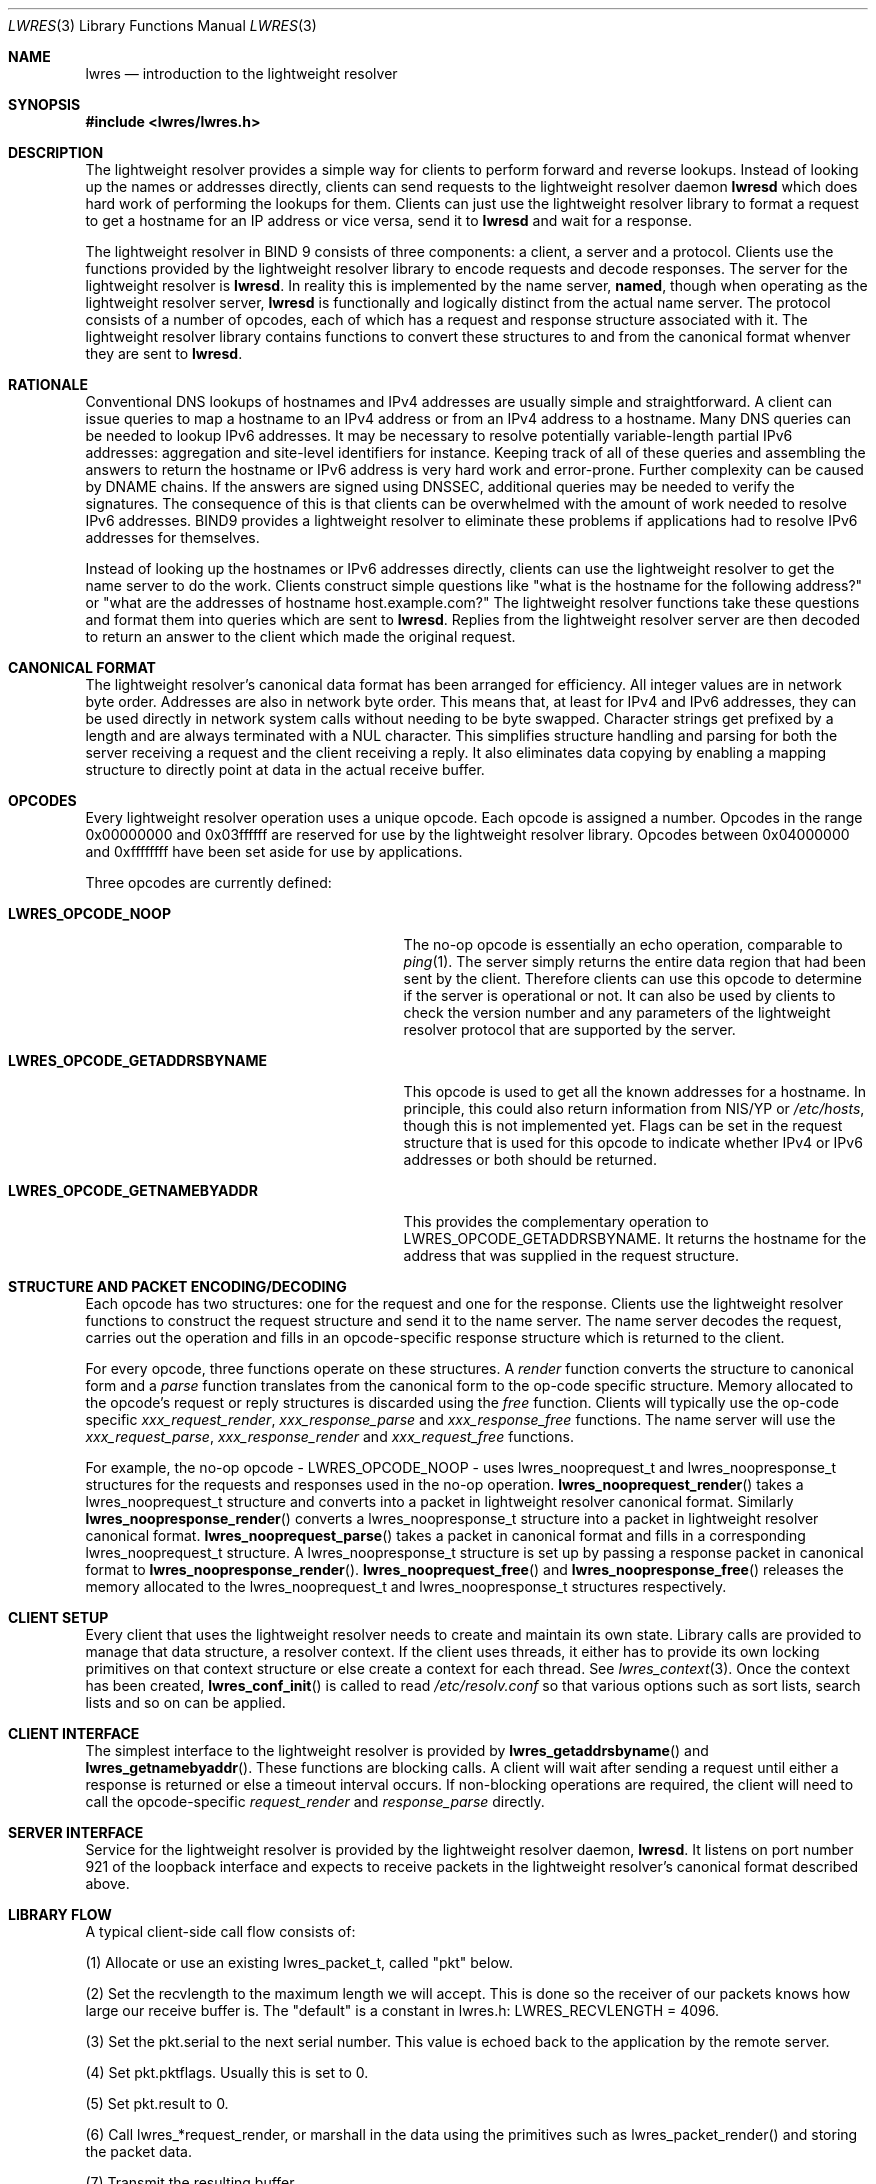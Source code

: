 .\" Copyright (C) 2000  Internet Software Consortium.
.\"
.\" Permission to use, copy, modify, and distribute this software for any
.\" purpose with or without fee is hereby granted, provided that the above
.\" copyright notice and this permission notice appear in all copies.
.\"
.\" THE SOFTWARE IS PROVIDED "AS IS" AND INTERNET SOFTWARE CONSORTIUM
.\" DISCLAIMS ALL WARRANTIES WITH REGARD TO THIS SOFTWARE INCLUDING ALL
.\" IMPLIED WARRANTIES OF MERCHANTABILITY AND FITNESS. IN NO EVENT SHALL
.\" INTERNET SOFTWARE CONSORTIUM BE LIABLE FOR ANY SPECIAL, DIRECT,
.\" INDIRECT, OR CONSEQUENTIAL DAMAGES OR ANY DAMAGES WHATSOEVER RESULTING
.\" FROM LOSS OF USE, DATA OR PROFITS, WHETHER IN AN ACTION OF CONTRACT,
.\" NEGLIGENCE OR OTHER TORTIOUS ACTION, ARISING OUT OF OR IN CONNECTION
.\" WITH THE USE OR PERFORMANCE OF THIS SOFTWARE.
.\"
.\" $Id: lwres.3,v 1.5 2000/09/06 21:56:20 explorer Exp $
.\"
.Dd Jun 30, 2000
.Dt LWRES 3
.Os BIND9 9
.ds vT BIND9 Programmer's Manual
.Sh NAME
.Nm lwres
.Nd introduction to the lightweight resolver
.Sh SYNOPSIS
.Fd #include <lwres/lwres.h>
.Sh DESCRIPTION
The lightweight resolver provides a simple way for clients to perform
forward and reverse lookups.
Instead of looking up the names or addresses directly, clients can send
requests to the lightweight resolver daemon
.Nm lwresd
which does hard work of performing the lookups for them.
Clients can just use the lightweight resolver library to format a
request to get a hostname for an IP address or vice versa, send it to
.Nm lwresd
and wait for a response.
.Pp
The lightweight resolver in BIND 9 consists of three components:
a client, a server and a protocol.
Clients use the functions provided by the lightweight resolver library
to encode requests and decode responses.
The server for the lightweight resolver is
.Nm lwresd .
In reality this is implemented by the name server,
.Nm named ,
though when operating as the lightweight resolver server,
.Nm lwresd
is functionally and logically distinct from the actual name server.
The protocol consists of a number of opcodes, each of which has a
request and response structure associated with it.
The lightweight resolver library contains functions to convert these
structures to and from the canonical format whenver they are sent to
.Nm lwresd .
.Sh RATIONALE
.Pp
Conventional DNS lookups of hostnames and IPv4 addresses are usually
simple and straightforward.
A client can issue queries to map a hostname to an IPv4 address or
from an IPv4 address to a hostname.
Many DNS queries can be needed to lookup IPv6 addresses.
It may be necessary to resolve potentially variable-length partial
IPv6 addresses: aggregation and site-level identifiers for instance.
Keeping track of all of these queries and assembling the answers to
return the hostname or IPv6 address is very hard work and error-prone.
Further complexity can be caused by DNAME chains.
If the answers are signed using DNSSEC, additional queries may be needed
to verify the signatures.
The consequence of this is that clients can be overwhelmed with the
amount of work needed to resolve IPv6 addresses.
BIND9 provides a lightweight resolver to eliminate these problems if
applications had to resolve IPv6 addresses for themselves.
.Pp
Instead of looking up the hostnames or IPv6 addresses directly, clients
can use the lightweight resolver to get the name server to do the work.
Clients construct simple questions like \*qwhat is the hostname for
the following address?\*q or \*qwhat are the addresses of hostname
.Dv host.example.com?\*q
The lightweight resolver functions take these questions and format
them into queries which are sent to
.Nm lwresd .
Replies from the lightweight resolver server are then decoded to return
an answer to the client which made the original request.
.Sh CANONICAL FORMAT
.Pp
The lightweight resolver's canonical data format has been arranged for
efficiency.
All integer values are in network byte order.
Addresses are also in network byte order.
This means that, at least for IPv4 and IPv6 addresses, they can be
used directly in network system calls without needing to be byte
swapped.
Character strings get prefixed by a length and are always terminated
with a
.Dv NUL
character.
This simplifies structure handling and parsing for both the server
receiving a request and the client receiving a reply.
It also eliminates data copying by enabling a mapping structure to
directly point at data in the actual receive buffer.
.Sh OPCODES
.Pp
Every lightweight resolver operation uses a unique opcode.
Each opcode is assigned a number.
Opcodes in the range 0x00000000 and 0x03ffffff are reserved for use by
the lightweight resolver library.
Opcodes between 0x04000000 and 0xffffffff have been set aside for use by
applications.
.Pp
Three opcodes are currently defined:
.Bl -tag -width LWRES_OPCODE_GETADDRSBYNAME
.It Li LWRES_OPCODE_NOOP
The no-op opcode is essentially an echo operation, comparable to
.Xr ping 1 .
The server simply returns the entire data region that had been sent by
the client.
Therefore clients can use this opcode to determine if the server is
operational or not.
It can also be used by clients to check the version number and any
parameters of the lightweight resolver protocol that are supported by the
server.
.It Li LWRES_OPCODE_GETADDRSBYNAME
This opcode is used to get all the known addresses for a hostname.
In principle, this could also return information from NIS/YP or
.Pa /etc/hosts ,
though this is not implemented yet.
Flags can be set in the request structure that is used for this opcode
to indicate whether IPv4 or IPv6 addresses or both should be returned.
.It Li LWRES_OPCODE_GETNAMEBYADDR
This provides the complementary operation to
.Dv LWRES_OPCODE_GETADDRSBYNAME .
It returns the hostname for the address that was supplied in the
request structure.
.El
.\"
.\"	XXXJR
.\"	We don't need this section, at least not yet. 23/6/00
.\"
.\" .Sh OPCODE REPLIES
.\" .Pp
.\" Replies to lightweight resolver operations contain return codes.
.\" Results between 0x04000000 and 0xffffffff are application defined.
.\" The lightweight resolver library reserves result codes between
.\" 0x00000000 and 0x03ffffff.
.\" These occupy the same reserved range used for ISC return values that
.\" are defined in
.\" .Pa isc/resultclass.h .
.\" This means that, if appropriate, it would be trivial to map those ISC
.\" return values to lightweight resolver packet result codes.
.Sh STRUCTURE AND PACKET ENCODING/DECODING
Each opcode has two structures: one for the request and one for the
response.
Clients use the lightweight resolver functions to construct the
request structure and send it to the name server.
The name server decodes the request, carries out the operation and
fills in an opcode-specific response structure which is returned to
the client.
.Pp
For every opcode, three functions operate on these structures.
A
.Ar render
function converts the structure to canonical form and a
.Ar parse
function translates from the canonical form to the op-code specific
structure.
Memory allocated to the opcode's request or reply structures is
discarded using the
.Ar free
function.
Clients will typically use the op-code specific
.Ar xxx_request_render ,
.Ar xxx_response_parse
and
.Ar xxx_response_free
functions.
The name server will use the
.Ar xxx_request_parse ,
.Ar xxx_response_render
and
.Ar xxx_request_free
functions.
.Pp
For example, the no-op opcode -
.Dv LWRES_OPCODE_NOOP
- uses
.Dv lwres_nooprequest_t
and
.Dv lwres_noopresponse_t
structures for the requests and responses used in the no-op operation.
.Fn lwres_nooprequest_render
takes a
.Dv lwres_nooprequest_t
structure and converts into a packet in lightweight resolver canonical
format.
Similarly
.Fn lwres_noopresponse_render
converts a
.Dv lwres_noopresponse_t
structure into a packet in lightweight resolver canonical format.
.Fn lwres_nooprequest_parse
takes a packet in canonical format and fills in a corresponding
.Dv lwres_nooprequest_t
structure.
A
.Dv lwres_noopresponse_t
structure is set up by\p
passing a response packet in canonical format to
.Fn lwres_noopresponse_render .
.Fn lwres_nooprequest_free
and
.Fn lwres_noopresponse_free
releases the memory allocated to the
.Dv lwres_nooprequest_t
and
.Dv lwres_noopresponse_t
structures respectively.
.\"
.\"	XXXJR
.\"	NOT YET.
.\"	This is just a placeholder to indicate where the section on the
.\"	lwres security API should be documented once this is implemented.
.\"	There's no point in documenting vapourware, especially if the
.\"	API is likely to change between now and then. 23/6/00
.\" .Sh SECURITY
.\" The lightweight resolver provides hooks for requesting the use of
.\" DNSSEC for authenticating requests and responses.
.\" This interface is not currently implemented and is likely to
.\" change.
.\" It is mentioned here to indicate the capabilities that can be expected
.\" in future releases of the lightweight resolver.
.\" .Pp
.\" The following flag bits have been allocated.
.\" .Bl -tag -width LWRES_FLAG_TRUSTNOTREQUIRED
.\" .It Li LWRES_FLAG_TRUSTDEFAULT
.\" Let the server decide whether to use DNSSEC or not.
.\" .It Li LWRES_FLAG_TRUSTNOTREQUIRED
.\" DNSSEC authentication of the DNS queries and replies is not required
.\" .It Li LWRES_FLAG_TRUSTREQUIRED
.\" Any DNSSEC data found when resolving the query must validate and the
.\" server must be DNSSEC-aware.
.\" .It Li LWRES_FLAG_TRUSTRESERVED
.\" Reserved for future use.
.\" .El
.Sh CLIENT SETUP
Every client that uses the lightweight resolver needs to create and
maintain its own state.
Library calls are provided to manage that data structure, a resolver
context.
If the client uses threads, it either has to provide its own locking
primitives on that context structure or else create a context for each
thread.
See
.Xr lwres_context 3 .
Once the context has been created,
.Fn lwres_conf_init
is called to read
.Pa /etc/resolv.conf
so that various options such as sort lists, search lists and so on can
be applied.
.Sh CLIENT INTERFACE
The simplest interface to the lightweight resolver is provided by
.Fn lwres_getaddrsbyname
and
.Fn lwres_getnamebyaddr .
These functions are blocking calls.
A client will wait after sending a request until either a response is
returned or else a timeout interval occurs.
If non-blocking operations are required, the client will need to
call the opcode-specific
.Ar request_render
and
.Ar response_parse
directly.
.Sh SERVER INTERFACE
Service for the lightweight resolver is provided by the lightweight
resolver daemon,
.Nm lwresd .
It listens on port number 921 of the loopback interface and expects to
receive packets in the lightweight resolver's canonical format
described above.
.Sh LIBRARY FLOW
A typical client-side call flow consists of:
.Pp
(1) Allocate or use an existing lwres_packet_t, called "pkt" below.
.Pp
(2) Set the recvlength to the maximum length we will accept.  This is done
so the receiver of our packets knows how large our receive buffer is.  The
"default" is a constant in lwres.h:  LWRES_RECVLENGTH = 4096.
.Pp
(3) Set the pkt.serial to the next serial number.  This value is echoed
back to the application by the remote server.
.Pp
(4) Set pkt.pktflags.  Usually this is set to 0.
.Pp
(5) Set pkt.result to 0.
.Pp
(6) Call lwres_*request_render, or marshall in the data using the primitives
such as lwres_packet_render() and storing the packet data.
.Pp
(7) Transmit the resulting buffer.
.Pp
(8) Call lwres_*response_parse() to parse any packets received.
.Pp
(9) Verify that the opcode and serial match a request, and process the
packet specific information contained in the body.
.Pp
A typical server flow follows.  Note that the same lwres_packet_t is used
in both the _parse() and _render() calls, with only a few modifications made
to the packet header's contents between uses.  This method is recommended
as it keeps the serial, opcode, and other fields correct.
.Pp
(1) When a packet is received, call lwres_*request_parse() to
unmarshall it.  This returns a lwres_packet_t (also called pkt, below)
as well as a data specific type, such as lwres_gabnrequest_t.
.Pp
(2) Process the request in the data specific type.
.Pp
(3) Set the pkt.result, pkt.recvlength as above.  All other fields can
be left untouched since they were filled in by the *_parse() call
above.  If using lwres_*response_render(), pkt.pktflags will be set up
properly.  Otherwise, the LWRES_LWPACKETFLAG_RESPONSE bit should be
set.
.Pp
(4) Call the data specific rendering function, such as
lwres_gabnresponse_render().
.Pp
(5) Send the resulting packet to the client.
.Pp
.Sh SEE ALSO
.Xr lwres_noop 3 ,
.Xr lwres_gabn 3 ,
.Xr lwres_gnba 3 ,
.Xr lwres_context 3 ,
.Xr lwres_config 3 ,
.Xr resolver 5 ,
.Xr lwres_getipnode 3
.Xr lwresd 8 ,
.Xr named 8 .
